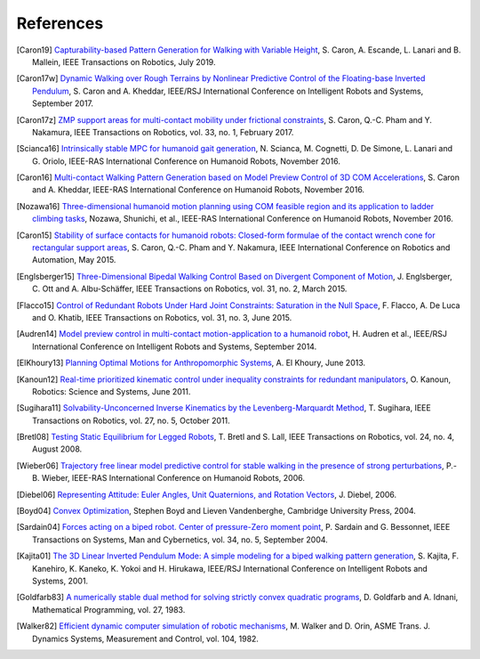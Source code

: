 **********
References
**********

.. [Caron19] `Capturability-based Pattern Generation for Walking with Variable
   Height <https://hal.archives-ouvertes.fr/hal-01689331/document>`_, S. Caron,
   A. Escande, L. Lanari and B. Mallein, IEEE Transactions on Robotics, July
   2019.

.. [Caron17w] `Dynamic Walking over Rough Terrains by Nonlinear Predictive
   Control of the Floating-base Inverted Pendulum
   <https://hal.archives-ouvertes.fr/hal-01481052/document>`_, S. Caron and A.
   Kheddar, IEEE/RSJ International Conference on Intelligent Robots and
   Systems, September 2017.

.. [Caron17z] `ZMP support areas for multi-contact mobility under frictional
   constraints <https://hal.archives-ouvertes.fr/hal-02108589/document>`_, S.
   Caron, Q.-C. Pham and Y. Nakamura, IEEE Transactions on Robotics, vol. 33,
   no. 1, February 2017.

.. [Scianca16] `Intrinsically stable MPC for humanoid gait generation
   <http://www.dis.uniroma1.it/%7Elabrob/pub/papers/Humanoids16_MPC.pdf>`_, 
   N. Scianca, M. Cognetti, D. De Simone, L. Lanari and G. Oriolo, IEEE-RAS
   International Conference on Humanoid Robots, November 2016.

.. [Caron16] `Multi-contact Walking Pattern Generation based on Model Preview
   Control of 3D COM Accelerations
   <https://hal.archives-ouvertes.fr/hal-01349880/document>`_, S. Caron and A.
   Kheddar, IEEE-RAS International Conference on Humanoid Robots, November
   2016.

.. [Nozawa16] `Three-dimensional humanoid motion planning using COM feasible
   region and its application to ladder climbing tasks
   <https://doi.org/10.1109/HUMANOIDS.2016.7803253>`_, Nozawa, Shunichi, et
   al., IEEE-RAS International Conference on Humanoid Robots, November 2016.

.. [Caron15] `Stability of surface contacts for humanoid robots: Closed-form
   formulae of the contact wrench cone for rectangular support areas
   <https://hal.archives-ouvertes.fr/hal-02108449/document>`_, S. Caron,
   Q.-C. Pham and Y. Nakamura, IEEE International Conference on Robotics and
   Automation, May 2015.

.. [Englsberger15] `Three-Dimensional Bipedal Walking Control Based on
   Divergent Component of Motion <https://doi.org/10.1109/TRO.2015.2405592>`_,
   J. Englsberger, C. Ott and A. Albu-Schäffer, IEEE Transactions on Robotics,
   vol. 31, no. 2, March 2015.

.. [Flacco15] `Control of Redundant Robots Under Hard Joint Constraints:
   Saturation in the Null Space <https://doi.org/10.1109/TRO.2015.2418582>`_,
   F. Flacco, A. De Luca and O. Khatib, IEEE Transactions on Robotics, vol. 31,
   no. 3, June 2015.

.. [Audren14] `Model preview control in multi-contact motion-application to a
   humanoid robot <https://hal-lirmm.ccsd.cnrs.fr/lirmm-01256511/document>`_,
   H. Audren et al., IEEE/RSJ International Conference on Intelligent Robots
   and Systems, September 2014.

.. [ElKhoury13] `Planning Optimal Motions for Anthropomorphic Systems
   <http://thesesups.ups-tlse.fr/2033/1/2013TOU30065.pdf>`_, A. El Khoury, June
   2013.

.. [Kanoun12] `Real-time prioritized kinematic control under inequality
   constraints for redundant manipulators
   <http://www.roboticsproceedings.org/rss07/p21.pdf>`_, O. Kanoun, Robotics:
   Science and Systems, June 2011.

.. [Sugihara11] `Solvability-Unconcerned Inverse Kinematics by the
   Levenberg-Marquardt Method <https://doi.org/10.1109/TRO.2011.2148230>`_, T.
   Sugihara, IEEE Transactions on Robotics, vol. 27, no. 5, October 2011.

.. [Bretl08] `Testing Static Equilibrium for Legged Robots
   <https://doi.org/10.1109/TRO.2008.2001360>`_, T. Bretl and S. Lall, IEEE
   Transactions on Robotics, vol. 24, no. 4, August 2008.

.. [Wieber06] `Trajectory free linear model predictive control for stable
   walking in the presence of strong perturbations
   <https://hal.inria.fr/inria-00390462/document>`_, P.-B. Wieber, IEEE-RAS
   International Conference on Humanoid Robots, 2006.

.. [Diebel06] `Representing Attitude: Euler Angles, Unit Quaternions, and
   Rotation Vectors
   <http://citeseerx.ist.psu.edu/viewdoc/summary?doi=10.1.1.110.5134>`_, J.
   Diebel, 2006.

.. [Boyd04] `Convex Optimization
   <https://web.stanford.edu/~boyd/cvxbook/bv_cvxbook.pdf>`_, Stephen Boyd and
   Lieven Vandenberghe, Cambridge University Press, 2004.

.. [Sardain04] `Forces acting on a biped robot. Center of pressure-Zero moment
   point <https://doi.org/10.1109/TSMCA.2004.832811>`_, P. Sardain and G.
   Bessonnet, IEEE Transactions on Systems, Man and Cybernetics, vol. 34, no.
   5, September 2004.

.. [Kajita01] `The 3D Linear Inverted Pendulum Mode: A simple modeling for a
    biped walking pattern generation
    <http://ieeexplore.ieee.org/xpls/abs_all.jsp?arnumber=973365>`_, S.
    Kajita, F. Kanehiro, K. Kaneko, K. Yokoi and H. Hirukawa, IEEE/RSJ
    International Conference on Intelligent Robots and Systems, 2001.

.. [Goldfarb83] `A numerically stable dual method for solving strictly convex
   quadratic programs <https://doi.org/10.1007/BF02591962>`_, D. Goldfarb and
   A. Idnani, Mathematical Programming, vol. 27, 1983.

.. [Walker82] `Efficient dynamic computer simulation of robotic mechanisms
   <https://doi.org/10.1115/1.3139699>`_, M. Walker and D. Orin, ASME Trans. J.
   Dynamics Systems, Measurement and Control, vol. 104, 1982.
